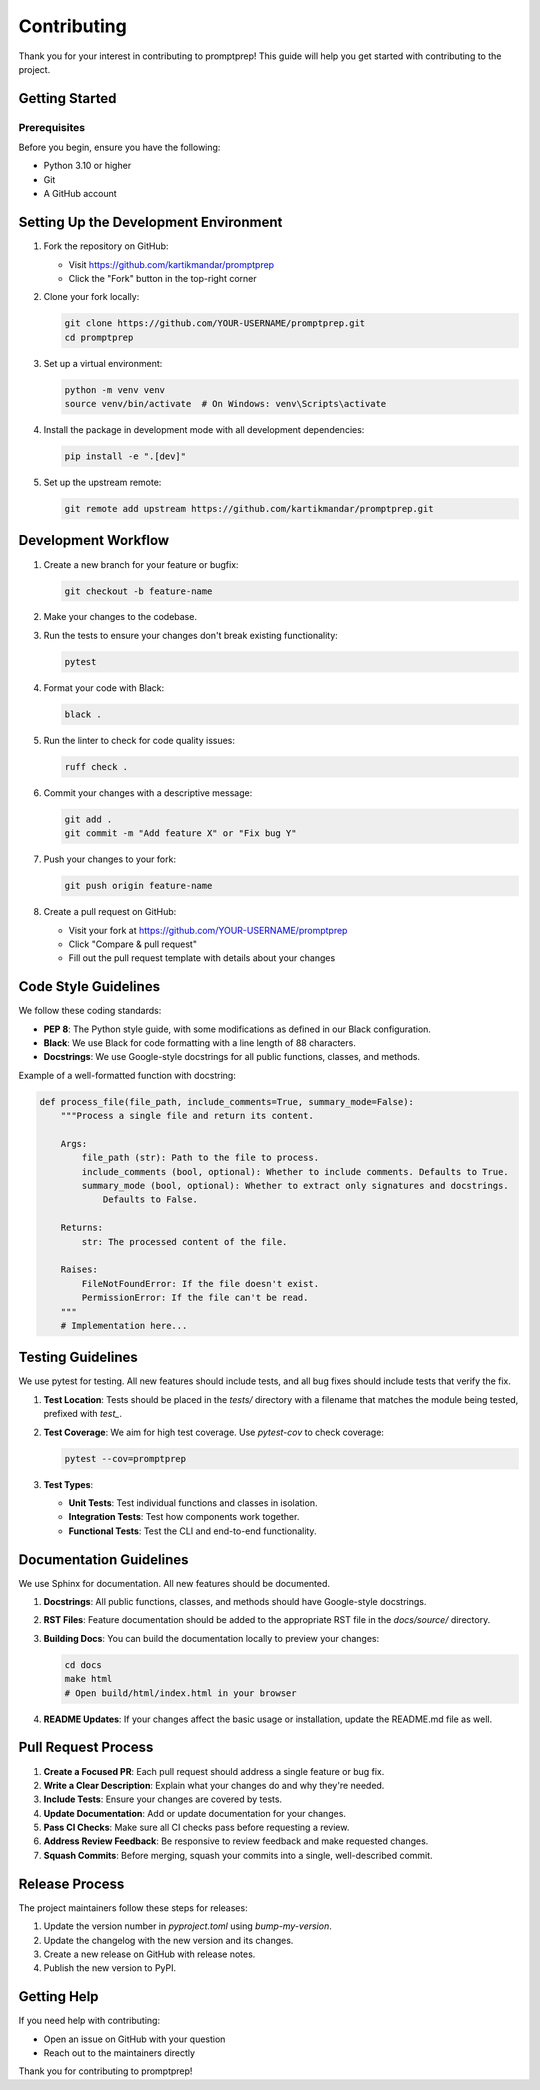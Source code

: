 .. _contributing:

Contributing
===========

Thank you for your interest in contributing to promptprep! This guide will help you get started with contributing to the project.

Getting Started
--------------

Prerequisites
~~~~~~~~~~~~

Before you begin, ensure you have the following:

* Python 3.10 or higher
* Git
* A GitHub account

Setting Up the Development Environment
------------------------------------

1. Fork the repository on GitHub:
   
   * Visit https://github.com/kartikmandar/promptprep
   * Click the "Fork" button in the top-right corner

2. Clone your fork locally:

   .. code-block:: bash

      git clone https://github.com/YOUR-USERNAME/promptprep.git
      cd promptprep

3. Set up a virtual environment:

   .. code-block:: bash

      python -m venv venv
      source venv/bin/activate  # On Windows: venv\Scripts\activate

4. Install the package in development mode with all development dependencies:

   .. code-block:: bash

      pip install -e ".[dev]"

5. Set up the upstream remote:

   .. code-block:: bash

      git remote add upstream https://github.com/kartikmandar/promptprep.git

Development Workflow
------------------

1. Create a new branch for your feature or bugfix:

   .. code-block:: bash

      git checkout -b feature-name

2. Make your changes to the codebase.

3. Run the tests to ensure your changes don't break existing functionality:

   .. code-block:: bash

      pytest

4. Format your code with Black:

   .. code-block:: bash

      black .

5. Run the linter to check for code quality issues:

   .. code-block:: bash

      ruff check .

6. Commit your changes with a descriptive message:

   .. code-block:: bash

      git add .
      git commit -m "Add feature X" or "Fix bug Y"

7. Push your changes to your fork:

   .. code-block:: bash

      git push origin feature-name

8. Create a pull request on GitHub:
   
   * Visit your fork at https://github.com/YOUR-USERNAME/promptprep
   * Click "Compare & pull request"
   * Fill out the pull request template with details about your changes

Code Style Guidelines
-------------------

We follow these coding standards:

* **PEP 8**: The Python style guide, with some modifications as defined in our Black configuration.
* **Black**: We use Black for code formatting with a line length of 88 characters.
* **Docstrings**: We use Google-style docstrings for all public functions, classes, and methods.

Example of a well-formatted function with docstring:

.. code-block:: python

   def process_file(file_path, include_comments=True, summary_mode=False):
       """Process a single file and return its content.
       
       Args:
           file_path (str): Path to the file to process.
           include_comments (bool, optional): Whether to include comments. Defaults to True.
           summary_mode (bool, optional): Whether to extract only signatures and docstrings. 
               Defaults to False.
               
       Returns:
           str: The processed content of the file.
           
       Raises:
           FileNotFoundError: If the file doesn't exist.
           PermissionError: If the file can't be read.
       """
       # Implementation here...

Testing Guidelines
----------------

We use pytest for testing. All new features should include tests, and all bug fixes should include tests that verify the fix.

1. **Test Location**: Tests should be placed in the `tests/` directory with a filename that matches the module being tested, prefixed with `test_`.

2. **Test Coverage**: We aim for high test coverage. Use `pytest-cov` to check coverage:

   .. code-block:: bash

      pytest --cov=promptprep

3. **Test Types**:
   
   * **Unit Tests**: Test individual functions and classes in isolation.
   * **Integration Tests**: Test how components work together.
   * **Functional Tests**: Test the CLI and end-to-end functionality.

Documentation Guidelines
----------------------

We use Sphinx for documentation. All new features should be documented.

1. **Docstrings**: All public functions, classes, and methods should have Google-style docstrings.

2. **RST Files**: Feature documentation should be added to the appropriate RST file in the `docs/source/` directory.

3. **Building Docs**: You can build the documentation locally to preview your changes:

   .. code-block:: bash

      cd docs
      make html
      # Open build/html/index.html in your browser

4. **README Updates**: If your changes affect the basic usage or installation, update the README.md file as well.

Pull Request Process
------------------

1. **Create a Focused PR**: Each pull request should address a single feature or bug fix.

2. **Write a Clear Description**: Explain what your changes do and why they're needed.

3. **Include Tests**: Ensure your changes are covered by tests.

4. **Update Documentation**: Add or update documentation for your changes.

5. **Pass CI Checks**: Make sure all CI checks pass before requesting a review.

6. **Address Review Feedback**: Be responsive to review feedback and make requested changes.

7. **Squash Commits**: Before merging, squash your commits into a single, well-described commit.

Release Process
-------------

The project maintainers follow these steps for releases:

1. Update the version number in `pyproject.toml` using `bump-my-version`.
2. Update the changelog with the new version and its changes.
3. Create a new release on GitHub with release notes.
4. Publish the new version to PyPI.

Getting Help
----------

If you need help with contributing:

* Open an issue on GitHub with your question
* Reach out to the maintainers directly

Thank you for contributing to promptprep!